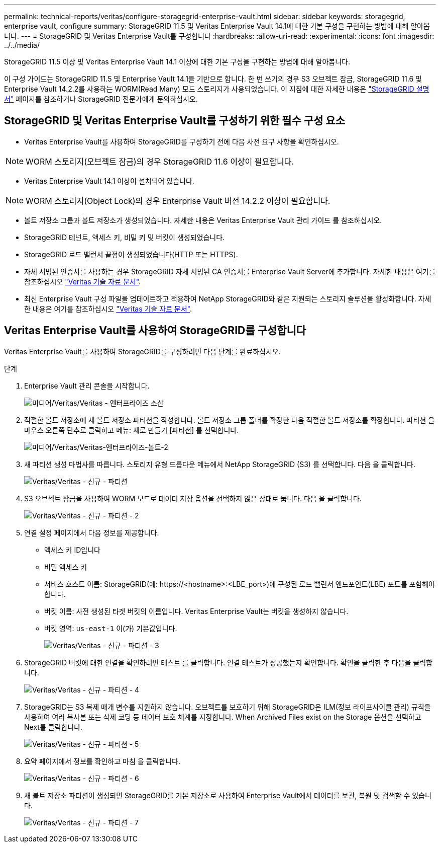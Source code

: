 ---
permalink: technical-reports/veritas/configure-storagegrid-enterprise-vault.html 
sidebar: sidebar 
keywords: storagegrid, enterprise vault, configure 
summary: StorageGRID 11.5 및 Veritas Enterprise Vault 14.1에 대한 기본 구성을 구현하는 방법에 대해 알아봅니다. 
---
= StorageGRID 및 Veritas Enterprise Vault를 구성합니다
:hardbreaks:
:allow-uri-read: 
:experimental: 
:icons: font
:imagesdir: ../../media/


[role="lead"]
StorageGRID 11.5 이상 및 Veritas Enterprise Vault 14.1 이상에 대한 기본 구성을 구현하는 방법에 대해 알아봅니다.

이 구성 가이드는 StorageGRID 11.5 및 Enterprise Vault 14.1을 기반으로 합니다. 한 번 쓰기의 경우 S3 오브젝트 잠금, StorageGRID 11.6 및 Enterprise Vault 14.2.2를 사용하는 WORM(Read Many) 모드 스토리지가 사용되었습니다. 이 지침에 대한 자세한 내용은 https://docs.netapp.com/us-en/storagegrid-118/["StorageGRID 설명서"^] 페이지를 참조하거나 StorageGRID 전문가에게 문의하십시오.



== StorageGRID 및 Veritas Enterprise Vault를 구성하기 위한 필수 구성 요소

* Veritas Enterprise Vault를 사용하여 StorageGRID를 구성하기 전에 다음 사전 요구 사항을 확인하십시오.



NOTE: WORM 스토리지(오브젝트 잠금)의 경우 StorageGRID 11.6 이상이 필요합니다.

* Veritas Enterprise Vault 14.1 이상이 설치되어 있습니다.



NOTE: WORM 스토리지(Object Lock)의 경우 Enterprise Vault 버전 14.2.2 이상이 필요합니다.

* 볼트 저장소 그룹과 볼트 저장소가 생성되었습니다. 자세한 내용은 Veritas Enterprise Vault 관리 가이드 를 참조하십시오.
* StorageGRID 테넌트, 액세스 키, 비밀 키 및 버킷이 생성되었습니다.
* StorageGRID 로드 밸런서 끝점이 생성되었습니다(HTTP 또는 HTTPS).
* 자체 서명된 인증서를 사용하는 경우 StorageGRID 자체 서명된 CA 인증서를 Enterprise Vault Server에 추가합니다. 자세한 내용은 여기를 참조하십시오 https://www.veritas.com/support/en_US/article.100049744["Veritas 기술 자료 문서"^].
* 최신 Enterprise Vault 구성 파일을 업데이트하고 적용하여 NetApp StorageGRID와 같은 지원되는 스토리지 솔루션을 활성화합니다. 자세한 내용은 여기를 참조하십시오 https://www.veritas.com/content/support/en_US/article.100039174["Veritas 기술 자료 문서"^].




== Veritas Enterprise Vault를 사용하여 StorageGRID를 구성합니다

Veritas Enterprise Vault를 사용하여 StorageGRID를 구성하려면 다음 단계를 완료하십시오.

.단계
. Enterprise Vault 관리 콘솔을 시작합니다.
+
image:veritas/veritas-enterprise-vault.png["미디어/Veritas/Veritas - 엔터프라이즈 소산"]

. 적절한 볼트 저장소에 새 볼트 저장소 파티션을 작성합니다. 볼트 저장소 그룹 폴더를 확장한 다음 적절한 볼트 저장소를 확장합니다. 파티션 을 마우스 오른쪽 단추로 클릭하고 메뉴: 새로 만들기 [파티션] 를 선택합니다.
+
image:veritas/veritas-enterprise-vault-2.png["미디어/Veritas/Veritas-엔터프라이즈-볼트-2"]

. 새 파티션 생성 마법사를 따릅니다. 스토리지 유형 드롭다운 메뉴에서 NetApp StorageGRID (S3) 를 선택합니다. 다음 을 클릭합니다.
+
image:veritas/veritas-new-partition.png["Veritas/Veritas - 신규 - 파티션"]

. S3 오브젝트 잠금을 사용하여 WORM 모드로 데이터 저장 옵션을 선택하지 않은 상태로 둡니다. 다음 을 클릭합니다.
+
image:veritas/veritas-new-partition-2.png["Veritas/Veritas - 신규 - 파티션 - 2"]

. 연결 설정 페이지에서 다음 정보를 제공합니다.
+
** 액세스 키 ID입니다
** 비밀 액세스 키
** 서비스 호스트 이름: StorageGRID(예: \https://<hostname>:<LBE_port>)에 구성된 로드 밸런서 엔드포인트(LBE) 포트를 포함해야 합니다.
** 버킷 이름: 사전 생성된 타겟 버킷의 이름입니다. Veritas Enterprise Vault는 버킷을 생성하지 않습니다.
** 버킷 영역: `us-east-1` 이(가) 기본값입니다.
+
image:veritas/veritas-new-partition-3.png["Veritas/Veritas - 신규 - 파티션 - 3"]



. StorageGRID 버킷에 대한 연결을 확인하려면 테스트 를 클릭합니다. 연결 테스트가 성공했는지 확인합니다. 확인을 클릭한 후 다음을 클릭합니다.
+
image:veritas/veritas-new-partition-4.png["Veritas/Veritas - 신규 - 파티션 - 4"]

. StorageGRID는 S3 복제 매개 변수를 지원하지 않습니다. 오브젝트를 보호하기 위해 StorageGRID은 ILM(정보 라이프사이클 관리) 규칙을 사용하여 여러 복사본 또는 삭제 코딩 등 데이터 보호 체계를 지정합니다. When Archived Files exist on the Storage 옵션을 선택하고 Next를 클릭합니다.
+
image:veritas/veritas-new-partition-5.png["Veritas/Veritas - 신규 - 파티션 - 5"]

. 요약 페이지에서 정보를 확인하고 마침 을 클릭합니다.
+
image:veritas/veritas-new-partition-6.png["Veritas/Veritas - 신규 - 파티션 - 6"]

. 새 볼트 저장소 파티션이 생성되면 StorageGRID를 기본 저장소로 사용하여 Enterprise Vault에서 데이터를 보관, 복원 및 검색할 수 있습니다.
+
image:veritas/veritas-new-partition-7.png["Veritas/Veritas - 신규 - 파티션 - 7"]


